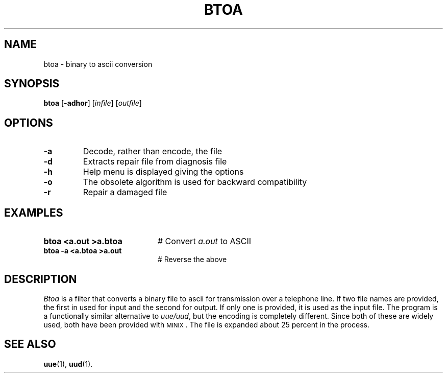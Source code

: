 .TH BTOA 1
.SH NAME
btoa \- binary to ascii conversion
.SH SYNOPSIS
\fBbtoa\fR [\fB\-adhor\fR]\fR [\fIinfile\fR] [\fIoutfile\fR]\fR
.br
.de FL
.TP
\\fB\\$1\\fR
\\$2
..
.de EX
.TP 20
\\fB\\$1\\fR
# \\$2
..
.SH OPTIONS
.FL "\-a" "Decode, rather than encode, the file"
.FL "\-d" "Extracts repair file from diagnosis file"
.FL "\-h" "Help menu is displayed giving the options"
.FL "\-o" "The obsolete algorithm is used for backward compatibility"
.FL "\-r" "Repair a damaged file"
.SH EXAMPLES
.EX "btoa <a.out >a.btoa" "Convert \fIa.out\fR to ASCII"
.EX "btoa \-a <a.btoa >a.out" "Reverse the above"
.SH DESCRIPTION
.PP
\fIBtoa\fR is a filter that converts a binary file to ascii for transmission
over a telephone line.  If two file names are provided, the first in used for
input and the second for output.  If only one is provided, it is used as the
input file.  The program is a functionally similar alternative 
to \fIuue/uud\fR, but the encoding is completely different.
Since both of these are widely used, both have been provided with 
\s-2MINIX\s+2.
The file is expanded about 25 percent in the process.
.SH "SEE ALSO"
.BR uue (1),
.BR uud (1).
